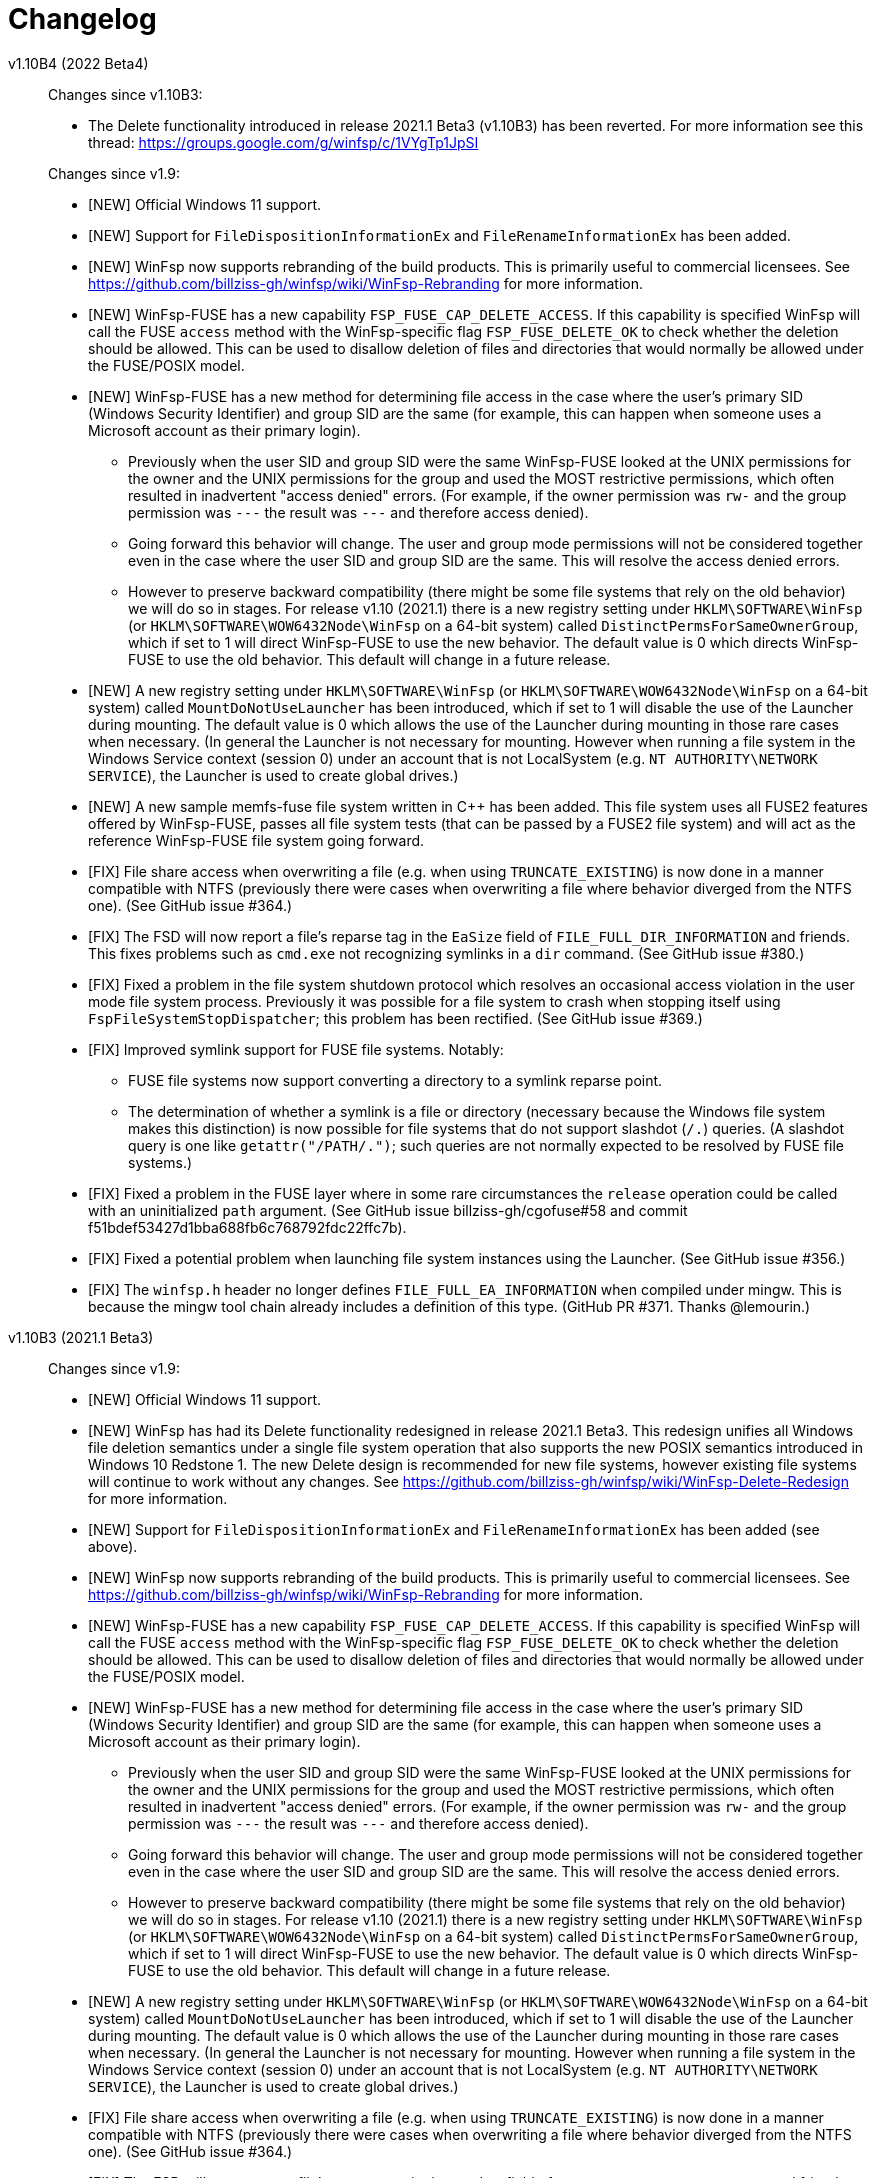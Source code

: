 = Changelog


v1.10B4 (2022 Beta4)::
+
--
Changes since v1.10B3:

* The Delete functionality introduced in release 2021.1 Beta3 (v1.10B3) has been reverted. For more information see this thread: https://groups.google.com/g/winfsp/c/1VYgTp1JpSI

Changes since v1.9:

* [NEW] Official Windows 11 support.

* [NEW] Support for `FileDispositionInformationEx` and `FileRenameInformationEx` has been added.

* [NEW] WinFsp now supports rebranding of the build products. This is primarily useful to commercial licensees. See https://github.com/billziss-gh/winfsp/wiki/WinFsp-Rebranding for more information.

* [NEW] WinFsp-FUSE has a new capability `FSP_FUSE_CAP_DELETE_ACCESS`. If this capability is specified WinFsp will call the FUSE `access` method with the WinFsp-specific flag `FSP_FUSE_DELETE_OK` to check whether the deletion should be allowed. This can be used to disallow deletion of files and directories that would normally be allowed under the FUSE/POSIX model.

* [NEW] WinFsp-FUSE has a new method for determining file access in the case where the user's primary SID (Windows Security Identifier) and group SID are the same (for example, this can happen when someone uses a Microsoft account as their primary login).
** Previously when the user SID and group SID were the same WinFsp-FUSE looked at the UNIX permissions for the owner and the UNIX permissions for the group and used the MOST restrictive permissions, which often resulted in inadvertent "access denied" errors. (For example, if the owner permission was `rw-` and the group permission was `---` the result was `---` and therefore access denied).
** Going forward this behavior will change. The user and group mode permissions will not be considered together even in the case where the user SID and group SID are the same. This will resolve the access denied errors.
** However to preserve backward compatibility (there might be some file systems that rely on the old behavior) we will do so in stages. For release v1.10 (2021.1) there is a new registry setting under `HKLM\SOFTWARE\WinFsp` (or `HKLM\SOFTWARE\WOW6432Node\WinFsp` on a 64-bit system) called `DistinctPermsForSameOwnerGroup`, which if set to 1 will direct WinFsp-FUSE to use the new behavior. The default value is 0 which directs WinFsp-FUSE to use the old behavior. This default will change in a future release.

* [NEW] A new registry setting under `HKLM\SOFTWARE\WinFsp` (or `HKLM\SOFTWARE\WOW6432Node\WinFsp` on a 64-bit system) called `MountDoNotUseLauncher` has been introduced, which if set to 1 will disable the use of the Launcher during mounting. The default value is 0 which allows the use of the Launcher during mounting in those rare cases when necessary. (In general the Launcher is not necessary for mounting. However when running a file system in the Windows Service context (session 0) under an account that is not LocalSystem (e.g. `NT AUTHORITY\NETWORK SERVICE`), the Launcher is used to create global drives.)

* [NEW] A new sample memfs-fuse file system written in C++ has been added. This file system uses all FUSE2 features offered by WinFsp-FUSE, passes all file system tests (that can be passed by a FUSE2 file system) and will act as the reference WinFsp-FUSE file system going forward.

* [FIX] File share access when overwriting a file (e.g. when using `TRUNCATE_EXISTING`) is now done in a manner compatible with NTFS (previously there were cases when overwriting a file where behavior diverged from the NTFS one). (See GitHub issue #364.)

* [FIX] The FSD will now report a file's reparse tag in the `EaSize` field of `FILE_FULL_DIR_INFORMATION` and friends. This fixes problems such as `cmd.exe` not recognizing symlinks in a `dir` command. (See GitHub issue #380.)

* [FIX] Fixed a problem in the file system shutdown protocol which resolves an occasional access violation in the user mode file system process. Previously it was possible for a file system to crash when stopping itself using `FspFileSystemStopDispatcher`; this problem has been rectified. (See GitHub issue #369.)

* [FIX] Improved symlink support for FUSE file systems. Notably:

** FUSE file systems now support converting a directory to a symlink reparse point.

** The determination of whether a symlink is a file or directory (necessary because the Windows file system makes this distinction) is now possible for file systems that do not support slashdot (`/.`) queries. (A slashdot query is one like `getattr("/PATH/.")`; such queries are not normally expected to be resolved by FUSE file systems.)

* [FIX] Fixed a problem in the FUSE layer where in some rare circumstances the `release` operation could be called with an uninitialized `path` argument. (See GitHub issue billziss-gh/cgofuse#58 and commit f51bdef53427d1bba688fb6c768792fdc22ffc7b).

* [FIX] Fixed a potential problem when launching file system instances using the Launcher. (See GitHub issue #356.)

* [FIX] The `winfsp.h` header no longer defines `FILE_FULL_EA_INFORMATION` when compiled under mingw. This is because the mingw tool chain already includes a definition of this type. (GitHub PR #371. Thanks @lemourin.)
--

v1.10B3 (2021.1 Beta3)::

Changes since v1.9:

* [NEW] Official Windows 11 support.

* [NEW] WinFsp has had its Delete functionality redesigned in release 2021.1 Beta3. This redesign unifies all Windows file deletion semantics under a single file system operation that also supports the new POSIX semantics introduced in Windows 10 Redstone 1. The new Delete design is recommended for new file systems, however existing file systems will continue to work without any changes. See https://github.com/billziss-gh/winfsp/wiki/WinFsp-Delete-Redesign for more information.

* [NEW] Support for `FileDispositionInformationEx` and `FileRenameInformationEx` has been added (see above).

* [NEW] WinFsp now supports rebranding of the build products. This is primarily useful to commercial licensees. See https://github.com/billziss-gh/winfsp/wiki/WinFsp-Rebranding for more information.

* [NEW] WinFsp-FUSE has a new capability `FSP_FUSE_CAP_DELETE_ACCESS`. If this capability is specified WinFsp will call the FUSE `access` method with the WinFsp-specific flag `FSP_FUSE_DELETE_OK` to check whether the deletion should be allowed. This can be used to disallow deletion of files and directories that would normally be allowed under the FUSE/POSIX model.

* [NEW] WinFsp-FUSE has a new method for determining file access in the case where the user's primary SID (Windows Security Identifier) and group SID are the same (for example, this can happen when someone uses a Microsoft account as their primary login).
** Previously when the user SID and group SID were the same WinFsp-FUSE looked at the UNIX permissions for the owner and the UNIX permissions for the group and used the MOST restrictive permissions, which often resulted in inadvertent "access denied" errors. (For example, if the owner permission was `rw-` and the group permission was `---` the result was `---` and therefore access denied).
** Going forward this behavior will change. The user and group mode permissions will not be considered together even in the case where the user SID and group SID are the same. This will resolve the access denied errors.
** However to preserve backward compatibility (there might be some file systems that rely on the old behavior) we will do so in stages. For release v1.10 (2021.1) there is a new registry setting under `HKLM\SOFTWARE\WinFsp` (or `HKLM\SOFTWARE\WOW6432Node\WinFsp` on a 64-bit system) called `DistinctPermsForSameOwnerGroup`, which if set to 1 will direct WinFsp-FUSE to use the new behavior. The default value is 0 which directs WinFsp-FUSE to use the old behavior. This default will change in a future release.

* [NEW] A new registry setting under `HKLM\SOFTWARE\WinFsp` (or `HKLM\SOFTWARE\WOW6432Node\WinFsp` on a 64-bit system) called `MountDoNotUseLauncher` has been introduced, which if set to 1 will disable the use of the Launcher during mounting. The default value is 0 which allows the use of the Launcher during mounting in those rare cases when necessary. (In general the Launcher is not necessary for mounting. However when running a file system in the Windows Service context (session 0) under an account that is not LocalSystem (e.g. `NT AUTHORITY\NETWORK SERVICE`), the Launcher is used to create global drives.)

* [FIX] File share access when overwriting a file (e.g. when using `TRUNCATE_EXISTING`) is now done in a manner compatible with NTFS (previously there were cases when overwriting a file where behavior diverged from the NTFS one). (See GitHub issue #364.)

* [FIX] The FSD will now report a file's reparse tag in the `EaSize` field of `FILE_FULL_DIR_INFORMATION` and friends. This fixes problems such as `cmd.exe` not recognizing symlinks in a `dir` command. (See GitHub issue #380.)

* [FIX] Fixed a problem in the file system shutdown protocol which resolves an occasional access violation in the user mode file system process. Previously it was possible for a file system to crash when stopping itself using `FspFileSystemStopDispatcher`; this problem has been rectified. (See GitHub issue #369.)

* [FIX] Fixed a problem in the FUSE layer where in some rare circumstances the `release` operation could be called with an uninitialized `path` argument. (See GitHub issue billziss-gh/cgofuse#58 and commit f51bdef53427d1bba688fb6c768792fdc22ffc7b).

* [FIX] Fixed a potential problem when launching file system instances using the Launcher. (See GitHub issue #356.)

* [FIX] The `winfsp.h` header no longer defines `FILE_FULL_EA_INFORMATION` when compiled under mingw. This is because the mingw tool chain already includes a definition of this type. (GitHub PR #371. Thanks @lemourin.)


v1.10B2 (2021.1 Beta2)::

Changes since v1.9:

* [NEW] WinFsp now supports rebranding of the build products. This is primarily useful to commercial licensees. See https://github.com/billziss-gh/winfsp/wiki/WinFsp-Rebranding for more information.

* [NEW] WinFsp-FUSE has a new method for determining file access in the case where the user's primary SID (Windows Security Identifier) and group SID are the same (for example, this can happen when someone uses a Microsoft account as their primary login).
** Previously when the user SID and group SID were the same WinFsp-FUSE looked at the UNIX permissions for the owner and the UNIX permissions for the group and used the MOST restrictive permissions, which often resulted in inadvertent "access denied" errors. (For example, if the owner permission was `rw-` and the group permission was `---` the result was `---` and therefore access denied).
** Going forward this behavior will change. The user and group mode permissions will not be considered together even in the case where the user SID and group SID are the same. This will resolve the access denied errors.
** However to preserve backward compatibility (there might be some file systems that rely on the old behavior) we will do so in stages. For release v1.10 (2021.1) there is a new registry setting under `HKLM\SOFTWARE\WinFsp` (or `HKLM\SOFTWARE\WOW6432Node\WinFsp` on a 64-bit system) called `DistinctPermsForSameOwnerGroup`, which if set to 1 will direct WinFsp-FUSE to use the new behavior. The default value is 0 which directs WinFsp-FUSE to use the old behavior. This default will change in a future release.

* [NEW] A new registry setting under `HKLM\SOFTWARE\WinFsp` (or `HKLM\SOFTWARE\WOW6432Node\WinFsp` on a 64-bit system) called `MountDoNotUseLauncher` has been introduced, which if set to 1 will disable the use of the Launcher during mounting. The default value is 0 which allows the use of the Launcher during mounting in those rare cases when necessary. (In general the Launcher is not necessary for mounting. However when running a file system in the Windows Service context (session 0) under an account that is not LocalSystem (e.g. `NT AUTHORITY\NETWORK SERVICE`), the Launcher is used to create global drives.)

* [FIX] File share access when overwriting a file (e.g. when using `TRUNCATE_EXISTING`) is now done in a manner compatible with NTFS (previously there were cases when overwriting a file where behavior diverged from the NTFS one). (See GitHub issue #364.)

* [FIX] Fixed a problem in the file system shutdown protocol which resolves an occasional access violation in the user mode file system process. Previously it was possible for a file system to crash when stopping itself using `FspFileSystemStopDispatcher`; this problem has been rectified. (See GitHub issue #369.)

* [FIX] Fixed a problem in the FUSE layer where in some rare circumstances the `release` operation could be called with an uninitialized `path` argument. (See GitHub issue billziss-gh/cgofuse#58 and commit f51bdef53427d1bba688fb6c768792fdc22ffc7b).

* [FIX] The `winfsp.h` header no longer defines `FILE_FULL_EA_INFORMATION` when compiled under mingw. This is because the mingw tool chain already includes a definition of this type. (GitHub PR #371. Thanks @lemourin.)


v1.10B1 (2021.1 Beta1)::

Changes since v1.9:

* [NEW] WinFsp now supports rebranding of the build products. This is primarily useful to commercial licensees. See https://github.com/billziss-gh/winfsp/wiki/WinFsp-Rebranding for more information.

* [NEW] WinFsp-FUSE has a new method for determining file access in the case where the user's primary SID (Windows Security Identifier) and group SID are the same (for example, this can happen when someone uses a Microsoft account as their primary login).
** Previously when the user SID and group SID were the same WinFsp-FUSE looked at the UNIX permissions for the owner and the UNIX permissions for the group and used the MOST restrictive permissions, which often resulted in inadvertent "access denied" errors. (For example, if the owner permission was `rw-` and the group permission was `---` the result was `---` and therefore access denied).
** Going forward this behavior will change. The user and group mode permissions will not be considered together even in the case where the user SID and group SID are the same. This will resolve the access denied errors.
** However to preserve backward compatibility (there might be some file systems that rely on the old behavior) we will do so in stages. For release v1.10 (2021.1) there is a new registry setting under `HKLM\SOFTWARE\WinFsp` (or `HKLM\SOFTWARE\WOW6432Node\WinFsp` on a 64-bit system) called `DistinctPermsForSameOwnerGroup`, which if set to 1 will direct WinFsp-FUSE to use the new behavior. The default value is 0 which directs WinFsp-FUSE to use the old behavior. This default will change in a future release.

* [FIX] File share access when overwriting a file (e.g. when using `TRUNCATE_EXISTING`) is now done in a manner compatible with NTFS (previously there were cases when overwriting a file where behavior diverged from the NTFS one). (See GitHub issue #364.)

* [FIX] Fixed a problem in the file system shutdown protocol which resolves an occasional access violation in the user mode file system process. Previously it was possible for a file system to crash when stopping itself using `FspFileSystemStopDispatcher`; this problem has been rectified. (See GitHub issue #369.)

* [FIX] The `winfsp.h` header no longer defines `FILE_FULL_EA_INFORMATION` when compiled under mingw. This is because the mingw tool chain already includes a definition of this type. (GitHub PR #371. Thanks @lemourin.)


v1.9 (2021)::

Changes since v1.8:

* [NEW] WinFsp now supports file change notifications and cache invalidations. This functionality is offered via the following new API's:
** Native API: `FspFileSystemNotify`
** FUSE API: `fuse_notify`
** .NET API: `FileSystemHost.Notify`

* [NEW] A native file system (notifyfs) and a .NET file system (notifyfs-dotnet) have been added to showcase the new file change notification API.

* [NEW] A new WinFsp-FUSE option `FileSecurity` has been added that allows the complete specification of file security descriptors using SDDL. (See GitHub issue https://github.com/rclone/rclone/issues/4717#issuecomment-767723287.)

* [FIX] The FSD now correctly handles a rare situation where receiving too many CLOSE calls from the OS (e.g. when caching thousands of files) could result in a bogus "insufficient resources" error. (See commit 0af0bfbe7c45e353d693a2a45965d99fa81f2163.)

* [FIX] WinFsp-FUSE correctly maps SID's from trusted domains to POSIX UID's in a multi-domain environment (using the "trustPosixOffset" attribute). Previously WinFsp-FUSE only handled SID's from the primary domain correctly.

* [FIX] WinFsp-FUSE options such as `volname`, `VolumePrefix`, `FileSystemName`, `ExactFileSystemName` are now truncated when too long. (See GitHub issue #311.)

* [FIX] The WinFsp driver is now started in a thread-safe manner if it is not already running. (See GitHub issue billziss-gh/cgofuse#51.)

* [FIX] Credentials entered in the Credentials dialog (when mapping network drives) are no longer saved by default. (See GitHub PR #342. Thanks @gaotxg.)


v1.9B2 (2021 Beta2)::

Changes since v1.8:

* [NEW] WinFsp now supports file change notifications and cache invalidations. This functionality is offered via the following new API's:
** Native API: `FspFileSystemNotify`
** FUSE API: `fuse_notify`
** .NET API: `FileSystemHost.Notify`

* [NEW] A native file system (notifyfs) and a .NET file system (notifyfs-dotnet) have been added to showcase the new file change notification API.

* [NEW] A new WinFsp-FUSE option `FileSecurity` has been added that allows the complete specification of file security descriptors using SDDL. (See GitHub issue https://github.com/rclone/rclone/issues/4717#issuecomment-767723287.)

* [FIX] The FSD now correctly handles a rare situation where receiving too many CLOSE calls from the OS (e.g. when caching thousands of files) could result in a bogus "insufficient resources" error. (See commit 0af0bfbe7c45e353d693a2a45965d99fa81f2163.)

* [FIX] WinFsp-FUSE correctly maps SID's from trusted domains to POSIX UID's in a multi-domain environment (using the "trustPosixOffset" attribute). Previously WinFsp-FUSE only handled SID's from the primary domain correctly.

* [FIX] WinFsp-FUSE options such as `volname`, `VolumePrefix`, `FileSystemName`, `ExactFileSystemName` are now truncated when too long. (See GitHub issue #311.)

* [FIX] The WinFsp driver is now started in a thread-safe manner if it is not already running. (See GitHub issue billziss-gh/cgofuse#51.)

* [FIX] Credentials entered in the Credentials dialog (when mapping network drives) are no longer saved by default. (See GitHub PR #342. Thanks @gaotxg.)


v1.9B1 (2021 Beta1)::

Changes since v1.8:

* [NEW] WinFsp now supports file change notifications and cache invalidations. This functionality is offered via the following new API's:
** Native API: `FspFileSystemNotify`
** FUSE API: `fuse_notify`
** .NET API: `FileSystemHost.Notify`

* [FIX] WinFsp-FUSE correctly maps SID's from trusted domains to POSIX UID's in a multi-domain environment (using the "trustPosixOffset" attribute). Previously WinFsp-FUSE only handled SID's from the primary domain correctly.


v1.8 (2020.2)::

Changes since v1.7:

* [FSD] WinFsp now supports Windows containers. See the link:doc/WinFsp-Container-Support.asciidoc[WinFsp Container Support] document for details.

* [FSD] The `FSP_FSCTL_QUERY_WINFSP` code provides a simple method to determine if
the file system backing a file is a WinFsp file system. To use issue a
+
----
DeviceIoControl(Handle, FSP_FSCTL_QUERY_WINFSP, 0, 0, 0, 0, &Bytes, 0)
----
+
If the return value is TRUE this is a WinFsp file system.

* [FSD] A fix regarding concurrency of READs on the same file: WinFsp was supposed to allow concurrent READ requests on the same file (e.g. two concurrent overlapped `ReadFile` requests on the same `HANDLE`) to be handled concurrently by the file system; unfortunately due to a problem in recent versions of WinFsp READ requests on the same file were serialized. This problem has now been fixed. See GitHub issue #291 for more details.
** *NOTE*: It may be that some file system was inadvertently relying on WinFsp's implicit serialization of READs in this case. Please test your file system thoroughly against this version, especially with regard to READ serialization. Related XKCD: https://imgs.xkcd.com/comics/workflow.png

* [FSD] When renaming files or directories NTFS allows the target name to contain a backslash at the end (even for files!) whereas WinFsp did not. This problem has been fixed and a test has been added in `winfsp-tests`.


v1.8B3 (2020.2 B2)::

Changes since v1.7:

* [FSD] WinFsp now supports Windows containers. See the link:doc/WinFsp-Container-Support.asciidoc[WinFsp Container Support] document for details.

* [FSD] The `FSP_FSCTL_QUERY_WINFSP` code provides a simple method to determine if
the file system backing a file is a WinFsp file system. To use issue a
+
----
DeviceIoControl(Handle, FSP_FSCTL_QUERY_WINFSP, 0, 0, 0, 0, &Bytes, 0)
----
+
If the return value is TRUE this is a WinFsp file system.

* [FSD] A fix regarding concurrency of READs on the same file: WinFsp was supposed to allow concurrent READ requests on the same file (e.g. two concurrent overlapped `ReadFile` requests on the same `HANDLE`) to be handled concurrently by the file system; unfortunately due to a problem in recent versions of WinFsp READ requests on the same file were serialized. This problem has now been fixed. See GitHub issue #291 for more details.
** *NOTE*: It may be that some file system was inadvertently relying on WinFsp's implicit serialization of READs in this case. Please test your file system thoroughly against this version, especially with regard to READ serialization. Related XKCD: https://imgs.xkcd.com/comics/workflow.png

* [FSD] When renaming files or directories NTFS allows the target name to contain a backslash at the end (even for files!) whereas WinFsp did not. This problem has been fixed and a test has been added in `winfsp-tests`.


v1.8B2 (2020.2 B2)::

Changes since v1.7:

* [FSD] WinFsp now supports Windows containers. See the link:doc/WinFsp-Container-Support.asciidoc[WinFsp Container Support] document for details.

* [FSD] The `FSP_FSCTL_QUERY_WINFSP` code provides a simple method to determine if
the file system backing a file is a WinFsp file system. To use issue a
+
----
DeviceIoControl(Handle, FSP_FSCTL_QUERY_WINFSP, 0, 0, 0, 0, &Bytes, 0)
----
+
If the return value is TRUE this is a WinFsp file system.

* [FSD] A fix regarding concurrency of READs on the same file: WinFsp was supposed to allow concurrent READ requests on the same file (e.g. two concurrent overlapped `ReadFile` requests on the same `HANDLE`) to be handled concurrently by the file system; unfortunately due to a problem in recent versions of WinFsp READ requests on the same file were serialized. This problem has now been fixed. See GitHub issue #291 for more details.
** *NOTE*: It may be that some file system was inadvertently relying on WinFsp's implicit serialization of READs in this case. Please test your file system thoroughly against this version, especially with regard to READ serialization. Related XKCD: https://imgs.xkcd.com/comics/workflow.png


v1.8B1 (2020.2 B1)::

Changes since v1.7:

* [FSD] WinFsp now supports Windows containers. See the link:doc/WinFsp-Container-Support.asciidoc[WinFsp Container Support] document for details.
* [FSD] The `FSP_FSCTL_QUERY_WINFSP` code provides a simple method to determine if
the file system backing a file is a WinFsp file system. To use issue a
+
----
DeviceIoControl(Handle, FSP_FSCTL_QUERY_WINFSP, 0, 0, 0, 0, &Bytes, 0)
----
+
If the return value is TRUE this is a WinFsp file system.


v1.7 (2020.1)::

Changes since v1.6:

* [FUSE] FUSE invalid directory entries no longer break the entire directory listing. Such invalid directory entries are logged. (GitHub PR #292.)
* [LAUNCH] The Launcher can now restart file systems that have crashed. Set `Recovery=1` in the file system's registry entry.
* [LAUNCH] The Launcher can now redirect file system standard error output. Set `Stderr=PATH` in the file system's registry entry.
* [FIX] Work around a problem in CreateProcess/CreateSection that allowed a faulty or malicious file system to bugcheck Windows.
* [FIX] Work around an incompatibility with Avast Antivirus.
** Native and .NET file systems that experience this problem should set the flag `RejectIrpPriorToTransact0` in `FSP_FSCTL_VOLUME_PARAMS` to `1`. This is only required when mounting on a directory with Avast Antivirus present.
** FUSE file systems do not need to do anything special as this flag is always enabled.
* [FIX] Fix junction (mount point reparse point) handling. (GitHub issue #269.)


v1.7B2 (2020.1 B2)::

Changes since v1.6:

* [FUSE] FUSE invalid directory entries no longer break the entire directory listing. Such invalid directory entries are logged. (GitHub PR #292.)
* [LAUNCH] The Launcher can now restart file systems that have crashed. Set `Recovery=1` in the file system's registry entry.
* [LAUNCH] The Launcher can now redirect file system standard error output. Set `Stderr=PATH` in the file system's registry entry.
* [FIX] Work around a problem in CreateProcess/CreateSection that allowed a faulty or malicious file system to bugcheck Windows.
* [FIX] Work around an incompatibility with Avast Antivirus.
** Native and .NET file systems that experience this problem should set the flag `RejectIrpPriorToTransact0` in `FSP_FSCTL_VOLUME_PARAMS` to `1`. This is only required when mounting on a directory with Avast Antivirus present.
** FUSE file systems do not need to do anything special as this flag is always enabled.
* [FIX] Fix junction (mount point reparse point) handling. (GitHub issue #269.)


v1.7B1 (2020.1 B1)::

Changes since v1.6:

* [FIX] Workaround an incompatibility with Avast Antivirus. (GitHub issue #221.)
* [FIX] Fix junction (mount point reparse point) handling. (GitHub issue #269.)


v1.6 (2020)::

Changes since v1.5:

* [FIX] Do no pass `O_APPEND` flag to FUSE file systems, which would result in data corruption under some circumstances. (See PR #272. Thanks @pfrejo.)
* [FIX] Fix how rename target directories are opened (use `FILE_DIRECTORY_FILE`). (See PR #270. Thanks @hammerg.)


v1.5 (2019.3)::

Changes since v1.4:

* [GEN] WinFsp file systems can now be used by WSLinux. File systems must enable this support by setting the `FSP_FSCTL_VOLUME_PARAMS::WslFeatures` bit. Use the command `sudo mount -t drvfs x: /mnt/x` to mount.
* [GEN] Extended attribute support has been added for all WinFsp API's: native, .NET, FUSE2 and FUSE3.
* [GEN] Mount Manager support has been added and it works for current and new file systems:
** If the file system mountpoint is in the syntax `\\.\X:` then the Mount Manager is used.
** If the file system mountpoint is in the syntax `X:` then `DefineDosDeviceW` is used (i.e. same as today).
** If the file system mountpoint is in the syntax `X:\DIR` then a reparse point is used and the file system is mounted as a directory (i.e. same as today).
** Caveats:
*** It requires Administrator access. This is because opening the `\\.\MountPointManager` device requires Administrator access.
*** It currently works with drives (`\\.\X:`) but not directories (`\\.\X:\DIR`).
*** Mount Manager drives created by WinFsp are transient. WinFsp takes various steps to ensure that this is the case.
*** Mount Manager drives are global and are visible across Terminal Services sessions (they go into the `\GLOBAL??` portion of the NT namespace).
* [FSD] Support for kernel-mode file systems on top of WinFsp has been added. See `FspFsextProvider`. This is in preparation for WinFuse - FUSE for Windows and WSLinux.
* [FSD] FastIO support has been added. FastIO operations are enabled on cache-enabled file systems with the notable exception of `FastIoQueryOpen`, which allows opening files in kernel mode; this operation requires the file system to specify the `FSP_FSCTL_VOLUME_PARAMS::AllowOpenInKernelMode` flag.
* [FSD] Support for `FileFsSectorSizeInformation` and `IOCTL_STORAGE_QUERY_PROPERTY / StorageAccessAlignmentProperty` has been added.
* [DLL] The `FspFileSystemStartDispatcher` default number of threads (`ThreadCount==0`) has been changed. See commit 3902874ac93fe40685d9761f46a96358ba24f24c for more.
* [FUSE] FUSE has new `-o UserName=DOMAIN+USERNAME` and `-o GroupName=DOMAIN+GROUPNAME` options. These function like the `-o uid=UID` and `-o gid=GID` options, but accept Windows user and groups names.
* [FUSE] FUSE has new `-o dothidden` option that is used to add the Windows hidden file attribute to files that start with a dot.
* [FUSE] FUSE has new `-o create_file_umask=nnn` and `-o create_dir_umask=nnn` options that allow for more control than the `-o create_umask=nnn` option.
* [FUSE] FUSE has new `--ExactFileSystemName=FSNAME` option that removes the "FUSE-" prefix from the file system name. (Use with caution: see discussion in PR #251.) (Thanks @johntyner.)
* [.NET] The .NET API now supports asynchronous handling of `Read`, `Write` and `ReadDirectory`. (Thanks @dworkin.)
* [.NET] The .NET API now supports fine-grained timeouts (`VolumeInfoTimeout`, `DirInfoTimeout`, etc).
* [.NET] The .NET API has new method `FileSystemHost.MountEx` that adds a `ThreadCount` parameter.
* [LAUNCH] The Launcher can now rewrite path arguments passed to file systems during launching using "Path Transformation Language". See commit a73f1b95592617ac7484e16c2e642573a4d65644 for more.
* [MEMFS] A new memfs FUSE3 file system written in C++ has been added. See `tst/memfs-fuse3`.
* [AIRFS] John Oberschelp has done some fantastic work adding persistence to the airfs file system. (Thanks @JohnOberschelp.)
* [FIX] Fixes for very large (> 4GiB) files. (Thanks @dworkin.)
* [FIX] A fix for how FUSE handles the return value from `opendir`. (GitHub issue billziss-gh/sshfs-win#54)
* [FIX] A fix for an invalid UID to SID mapping on domains with a lot of users. (Thanks @sganis.)
* [FIX] A fix on the C++ layer. (Thanks @colatkinson.)
* Other fixes and improvements.


v1.5B4 (2019.3 B4)::

Changes since v1.4:

* [GEN] WinFsp file systems can now be used by WSLinux. File systems must enable this support by setting the `FSP_FSCTL_VOLUME_PARAMS::WslFeatures` bit. Use the command `sudo mount -t drvfs x: /mnt/x` to mount.
* [GEN] Extended attribute support has been added for all WinFsp API's: native, .NET, FUSE2 and FUSE3.
* [GEN] Mount Manager support has been added and it works for current and new file systems:
** If the file system mountpoint is in the syntax `\\.\X:` then the Mount Manager is used.
** If the file system mountpoint is in the syntax `X:` then `DefineDosDeviceW` is used (i.e. same as today).
** If the file system mountpoint is in the syntax `X:\DIR` then a reparse point is used and the file system is mounted as a directory (i.e. same as today).
** Caveats:
*** It requires Administrator access. This is because opening the `\\.\MountPointManager` device requires Administrator access.
*** It currently works with drives (`\\.\X:`) but not directories (`\\.\X:\DIR`).
*** Mount Manager drives created by WinFsp are transient. WinFsp takes various steps to ensure that this is the case.
*** Mount Manager drives are global and are visible across Terminal Services sessions (they go into the `\GLOBAL??` portion of the NT namespace).
* [FSD] Support for kernel-mode file systems on top of WinFsp has been added. See `FspFsextProvider`. This is in preparation for WinFuse - FUSE for Windows and WSLinux.
* [FSD] FastIO support has been added. FastIO operations are enabled on cache-enabled file systems with the notable exception of `FastIoQueryOpen`, which allows opening files in kernel mode; this operation requires the file system to specify the `FSP_FSCTL_VOLUME_PARAMS::AllowOpenInKernelMode` flag.
* [FSD] Support for `FileFsSectorSizeInformation` and `IOCTL_STORAGE_QUERY_PROPERTY / StorageAccessAlignmentProperty` has been added.
* [DLL] The `FspFileSystemStartDispatcher` default number of threads (`ThreadCount==0`) has been changed. See commit 3902874ac93fe40685d9761f46a96358ba24f24c for more.
* [FUSE] FUSE has new `-o UserName=DOMAIN+USERNAME` and `-o GroupName=DOMAIN+GROUPNAME` options. These function like the `-o uid=UID` and `-o gid=GID` options, but accept Windows user and groups names.
* [FUSE] FUSE has new `-o dothidden` option that is used to add the Windows hidden file attribute to files that start with a dot.
* [FUSE] FUSE has new `-o create_file_umask=nnn` and `-o create_dir_umask=nnn` options that allow for more control than the `-o create_umask=nnn` option.
* [FUSE] FUSE has new `--ExactFileSystemName=FSNAME` option that removes the "FUSE-" prefix from the file system name. (Use with caution: see discussion in PR #251.) (Thanks @johntyner.)
* [.NET] The .NET API now supports asynchronous handling of `Read`, `Write` and `ReadDirectory`. (Thanks @dworkin.)
* [.NET] The .NET API now supports fine-grained timeouts (`VolumeInfoTimeout`, `DirInfoTimeout`, etc).
* [.NET] The .NET API has new method `FileSystemHost.MountEx` that adds a `ThreadCount` parameter.
* [LAUNCH] The Launcher can now rewrite path arguments passed to file systems during launching using "Path Transformation Language". See commit a73f1b95592617ac7484e16c2e642573a4d65644 for more.
* [MEMFS] A new memfs FUSE3 file system written in C++ has been added. See `tst/memfs-fuse3`.
* [AIRFS] John Oberschelp has done some fantastic work adding persistence to the airfs file system. (Thanks @JohnOberschelp.)
* [FIX] Fixes for very large (> 4GiB) files. (Thanks @dworkin.)
* [FIX] A fix for how FUSE handles the return value from `opendir`. (GitHub issue billziss-gh/sshfs-win#54)
* [FIX] A fix for an invalid UID to SID mapping on domains with a lot of users. (Thanks @sganis.)
* [FIX] A fix on the C++ layer. (Thanks @colatkinson.)
* Other fixes and improvements.


v1.5B3 (2019.3 B3)::

Changes since v1.4:

* [GEN] WinFsp file systems can now be used by WSLinux. Use the command `sudo mount -t drvfs x: /mnt/x` to mount.
* [GEN] Extended attribute support has been added for all WinFsp API's: native, .NET, FUSE2 and FUSE3.
* [GEN] Mount Manager support has been added and it works for current and new file systems:
** If the file system mountpoint is in the syntax `\\.\X:` then the Mount Manager is used.
** If the file system mountpoint is in the syntax `X:` then `DefineDosDeviceW` is used (i.e. same as today).
** If the file system mountpoint is in the syntax `X:\DIR` then a reparse point is used and the file system is mounted as a directory (i.e. same as today).
** Caveats:
*** It requires Administrator access. This is because opening the `\\.\MountPointManager` device requires Administrator access.
*** It currently works with drives (`\\.\X:`) but not directories (`\\.\X:\DIR`).
*** Mount Manager drives created by WinFsp are transient. WinFsp takes various steps to ensure that this is the case.
*** Mount Manager drives are global and are visible across Terminal Services sessions (they go into the `\GLOBAL??` portion of the NT namespace).
* [FSD] Support for kernel-mode file systems on top of WinFsp has been added. See `FspFsextProvider`. This is in preparation for WinFuse - FUSE for Windows and WSLinux.
* [FSD] FastIO support has been added. FastIO operations are enabled on cache-enabled file systems with the notable exception of `FastIoQueryOpen`, which allows opening files in kernel mode; this operation requires the file system to specify the `FSP_FSCTL_VOLUME_PARAMS::AllowOpenInKernelMode` flag.
* [FSD] Support for `FileFsSectorSizeInformation` and `IOCTL_STORAGE_QUERY_PROPERTY / StorageAccessAlignmentProperty` has been added.
* [DLL] The `FspFileSystemStartDispatcher` default number of threads (`ThreadCount==0`) has been changed. See commit 3902874ac93fe40685d9761f46a96358ba24f24c for more.
* [FUSE] FUSE has new `-o UserName=DOMAIN+USERNAME` and `-o GroupName=DOMAIN+GROUPNAME` options. These function like the `-o uid=UID` and `-o gid=GID` options, but accept Windows user and groups names.
* [FUSE] FUSE has new `-o dothidden` option that is used to add the Windows hidden file attribute to files that start with a dot.
* [FUSE] FUSE has new `-o create_file_umask=nnn` and `-o create_dir_umask=nnn` options that allow for more control than the `-o create_umask=nnn` option.
* [FUSE] FUSE has new `--ExactFileSystemName=FSNAME` option that removes the "FUSE-" prefix from the file system name. (Use with caution: see discussion in PR #251.) (Thanks @johntyner.)
* [.NET] The .NET API now supports asynchronous handling of `Read`, `Write` and `ReadDirectory`. (Thanks @dworkin.)
* [.NET] The .NET API now supports fine-grained timeouts (`VolumeInfoTimeout`, `DirInfoTimeout`, etc).
* [.NET] The .NET API has new method `FileSystemHost.MountEx` that adds a `ThreadCount` parameter.
* [LAUNCH] The Launcher can now rewrite path arguments passed to file systems during launching using "Path Transformation Language". See commit a73f1b95592617ac7484e16c2e642573a4d65644 for more.
* [MEMFS] A new memfs FUSE3 file system written in C++ has been added. See `tst/memfs-fuse3`.
* [AIRFS] John Oberschelp has done some fantastic work adding persistence to the airfs file system. (Thanks @JohnOberschelp.)
* [FIX] Fixes for very large (> 4GiB) files. (Thanks @dworkin.)
* [FIX] A fix for how FUSE handles the return value from `opendir`. (GitHub issue billziss-gh/sshfs-win#54)
* [FIX] A fix for an invalid UID to SID mapping on domains with a lot of users. (Thanks @sganis.)
* [FIX] A fix on the C++ layer. (Thanks @colatkinson.)
* Other fixes and improvements.


v1.5B2 (2019.3 B2)::

Changes since v1.4:

* [GEN] WinFsp file systems can now be used by WSLinux. Use the command `sudo mount -t drvfs x: /mnt/x` to mount.
* [GEN] Extended attribute support has been added for all WinFsp API's: native, .NET, FUSE2 and FUSE3.
* [FSD] Support for kernel-mode file systems on top of WinFsp has been added. See `FspFsextProvider`. This is in preparation for WinFuse - FUSE for Windows and WSLinux.
* [FSD] FastIO support has been added. FastIO operations are enabled on cache-enabled file systems with the notable exception of `FastIoQueryOpen`, which allows opening files in kernel mode; this operation requires the file system to specify the `FSP_FSCTL_VOLUME_PARAMS::AllowOpenInKernelMode` flag.
* [DLL] The `FspFileSystemStartDispatcher` default number of threads (`ThreadCount==0`) has been changed. See commit 3902874ac93fe40685d9761f46a96358ba24f24c for more.
* [FUSE] FUSE has new `-o UserName=DOMAIN\USERNAME` and `-o GroupName=DOMAIN\GROUPNAME` options. These function like the `-o uid=UID` and `-o gid=GID` options, but accept Windows user and groups names.
* [FUSE] FUSE has new `-o dothidden` option that is used to add the Windows hidden file attribute to files that start with a dot.
* [FUSE] FUSE has new `-o create_file_umask=nnn` and `-o create_dir_umask=nnn` options that allow for more control than the `-o create_umask=nnn` option.
* [.NET] The .NET API now supports asynchronous handling of `Read`, `Write` and `ReadDirectory`. (Thanks @dworkin.)
* [.NET] The .NET API now supports fine-grained timeouts (`VolumeInfoTimeout`, `DirInfoTimeout`, etc).
* [.NET] The .NET API has new method `FileSystemHost.MountEx` that adds a `ThreadCount` parameter.
* [LAUNCH] The Launcher can now rewrite path arguments passed to file systems during launching using "Path Transformation Language". See commit a73f1b95592617ac7484e16c2e642573a4d65644 for more.
* [FIX] Fixes for very large (> 4GiB) files. (Thanks @dworkin.)
* [FIX] A fix for how FUSE handles the return value from `opendir`. (GitHub issue billziss-gh/sshfs-win#54)
* [FIX] A fix for an invalid UID to SID mapping on domains with a lot of users. (Thanks @sganis.)
* [FIX] A fix on the C++ layer. (Thanks @colatkinson.)
* Other fixes and improvements.


v1.5B1 (2019.3 B1)::

Changes since v1.4:

* Extended attribute support has been added for all WinFsp API's: native, .NET, FUSE2 and FUSE3.
* Initial FastIO support has been added. FastIO operations are enabled on cache-enabled file systems with the notable exception of `FastIoQueryOpen`, which allows opening files in kernel mode; this operation requires the file system to specify the `FSP_FSCTL_VOLUME_PARAMS::AllowOpenInKernelMode` flag.
* Fixes for very large (> 4GiB) files. (Thanks @dworkin.)
* A fix for an invalid UID to SID mapping on domains with a lot of users. (Thanks @sganis.)
* A fix on the C++ layer. (Thanks @colatkinson.)


v1.4.19049 (2019.2)::

Changes since v1.3:

* FUSE3 API (version 3.2) is now available. The FUSE2 API (version 2.8) also remains supported.
* New `Control` file system operation allows sending custom control codes to the file system using the Windows `DeviceIoControl` API. FUSE `ioctl` is also supported.
* New `SetDelete` file system operation can optionally be used instead of `CanDelete`. `SetDelete` or `CanDelete` are used to handle the file "disposition" flag, which determines if a file is marked for deletion. See the relevant documentation for more details.
* `FlushAndPurgeOnCleanup` has now been added to the .NET API. (GitHub PR #176; thanks @FrKaram.)
* The Launcher now supports running file systems under the user account that started them. Use `RunAs="."` in the file system registry entry.
* New sample file system "airfs" contributed by @JohnOberschelp. Airfs is an in-memory file system like Memfs on which it is based on; it has received substantial improvements in how the file name space is maintained and has been modified to use modern C++ techniques by John.
* New sample file system "passthrough-fuse3" passes all operations to an underlying file system. This file system is built using the FUSE3 API. It builds and runs on both Windows and Cygwin.
* The FUSE layer now supports multiple file systems within a single process. This is a long standing problem that has been fixed. (GitHub issue #135.)
* The FSD includes a fix for a Windows problem: that case-sensitive file systems do not work properly when mounted as directories. See FAQ entry #3.
* The FSD includes a fix for a rare but serious problem. (GitHub issue #177. Thanks @thinkport.)
* The FSD includes a fix for an incompatibility with DrWeb Antivirus. (GitHub issue #192)
* The DLL includes a fix for an errorenous `STATUS_ACCESS_DENIED` on read-only directories. (GitHub issue #190. Thanks @alfaunits.)
* The FUSE layer includes a fix for the `ioctl` operation. (GitHub PR #214. Thanks @felfert.)


v1.4 (2019.1)::

Changes since v1.3:

* FUSE3 API (version 3.2) is now available. The FUSE2 API (version 2.8) also remains supported.
* New `Control` file system operation allows sending custom control codes to the file system using the Windows `DeviceIoControl` API. FUSE `ioctl` is also supported.
* New `SetDelete` file system operation can optionally be used instead of `CanDelete`. `SetDelete` or `CanDelete` are used to handle the file "disposition" flag, which determines if a file is marked for deletion. See the relevant documentation for more details.
* `FlushAndPurgeOnCleanup` has now been added to the .NET API. (GitHub PR #176; thanks @FrKaram.)
* The Launcher now supports running file systems under the user account that started them. Use `RunAs="."` in the file system registry entry.
* New sample file system "airfs" contributed by @JohnOberschelp. Airfs is an in-memory file system like Memfs on which it is based on; it has received substantial improvements in how the file name space is maintained and has been modified to use modern C++ techniques by John.
* New sample file system "passthrough-fuse3" passes all operations to an underlying file system. This file system is built using the FUSE3 API. It builds and runs on both Windows and Cygwin.
* The FUSE layer now supports multiple file systems within a single process. This is a long standing problem that has been fixed. (GitHub issue #135.)
* The FSD includes a fix for a Windows problem: that case-sensitive file systems do not work properly when mounted as directories. See FAQ entry #3.
* The FSD includes a fix for a rare but serious problem. (GitHub issue #177. Thanks @thinkport.)
* The FSD includes a fix for an incompatibility with DrWeb Antivirus. (GitHub issue #192)
* The DLL includes a fix for an errorenous `STATUS_ACCESS_DENIED` on read-only directories. (GitHub issue #190. Thanks @alfaunits.)


v1.4B4 (2018.2 B4)::

Changes since v1.3:

* FUSE3 API (version 3.2) is now available. The FUSE2 API (version 2.8) also remains supported.
* New `Control` file system operation allows sending custom control codes to the file system using the Windows `DeviceIoControl` API. FUSE `ioctl` is also supported.
* New `SetDelete` file system operation can optionally be used instead of `CanDelete`. `SetDelete` or `CanDelete` are used to handle the file "disposition" flag, which determines if a file is marked for deletion. See the relevant documentation for more details.
* `FlushAndPurgeOnCleanup` has now been added to the .NET API. (GitHub PR #176; thanks @FrKaram.)
* The Launcher now supports running file systems under the user account that started them. Use `RunAs="."` in the file system registry entry.
* New sample file system "airfs" contributed by @JohnOberschelp. Airfs is an in-memory file system like Memfs on which it is based on; it has received substantial improvements in how the file name space is maintained and has been modified to use modern C++ techniques by John.
* New sample file system "passthrough-fuse3" passes all operations to an underlying file system. This file system is built using the FUSE3 API. It builds and runs on both Windows and Cygwin.
* The FUSE layer now supports multiple file systems within a single process. This is a long standing problem that has been fixed. (GitHub issue #135.)
* The FSD includes a fix for a Windows problem: that case-sensitive file systems do not work properly when mounted as directories. See FAQ entry #3.
* The FSD includes a fix for a rare but serious problem. (GitHub issue #177. Thanks @thinkport.)
* The FSD includes a fix for an incompatibility with DrWeb Antivirus. (GitHub issue #192)
* The DLL includes a fix for an errorenous `STATUS_ACCESS_DENIED` on read-only directories. (GitHub issue #190. Thanks @alfaunits.)


v1.4B3 (2018.2 B3)::

Changes since v1.3:

* FUSE3 API (version 3.2) is now available. The FUSE2 API (version 2.8) also remains supported.
* New `Control` file system operation allows sending custom control codes to the file system using the Windows `DeviceIoControl` API. FUSE `ioctl` is also supported.
* New `SetDelete` file system operation can optionally be used instead of `CanDelete`. `SetDelete` or `CanDelete` are used to handle the file "disposition" flag, which determines if a file is marked for deletion. See the relevant documentation for more details.
* `FlushAndPurgeOnCleanup` has now been added to the .NET API. (GitHub PR #176; thanks @FrKaram.)
* New sample file system "airfs" contributed by @JohnOberschelp. Airfs is an in-memory file system like Memfs on which it is based on; it has received substantial improvements in how the file name space is maintained and has been modified to use modern C++ techniques by John.
* New sample file system "passthrough-fuse3" passes all operations to an underlying file system. This file system is built using the FUSE3 API. It builds and runs on both Windows and Cygwin.
* The FUSE layer now supports multiple file systems within a single process. This is a long standing problem that has been fixed. (GitHub issue #135.)
* The FSD includes an experimental fix for a Windows problem: that case-sensitive file systems do not work properly when mounted as directories. See the relevant FAQ entry.
* The FSD includes a fix for an incompatibility with DrWeb Antivirus. (GitHub issue #192)


v1.4B2 (2018.2 B2)::

Changes since v1.3:

* FUSE3 API (version 3.2) is now available. The FUSE2 API (version 2.8) also remains supported.
* New `Control` file system operation allows sending custom control codes to the file system using the Windows `DeviceIoControl` API. FUSE `ioctl` is also supported.
* `FlushAndPurgeOnCleanup` has now been added to the .NET API. (GitHub PR #176; thanks @FrKaram.)
* New sample file system "airfs" contributed by @JohnOberschelp. Airfs is an in-memory file system like Memfs on which it is based on; it has received substantial improvements in how the file name space is maintained and has been modified to use modern C++ techniques by John.
* New sample file system "passthrough-fuse3" passes all operations to an underlying file system. This file system is built using the FUSE3 API. It builds and runs on both Windows and Cygwin.
* The FUSE layer now supports multiple file systems within a single process. This is a long standing problem that has been fixed. (GitHub issue #135.)


v1.4B1 (2018.2 B1)::

Changes since v1.3:

* New `Control` file system operation allows sending custom control codes to the file system using the Windows `DeviceIoControl` API.


v1.3 (2018.1)::

Changes since v1.2POST1:

* Multiple Launcher changes:
** New `FspLaunch` API. File systems can be started, stopped, queried and listed using `FspLaunchStart`, `FspLaunchStop`, `FspLaunchGetInfo` and `FspLaunchGetNameList`. The API is available in <winfsp/launch.h>
** New Launcher registry settings `RunAs` and `WorkDirectory`. `RunAs` allows the laucher to launch a file system process under the service accounts LocalService and NetworkService. `WorkDirectory` can be used to specify the work directory for a newly launched file system process.
* `FSP_FSCTL_VOLUME_PARAMS::FlushAndPurgeOnCleanup` limits the time that Windows keeps files open after an application has closed them. This purges the cache on the last `CloseHandle`, which is a performance drawback.
** This is now the default behavior on FUSE. To revert to the previous behavior of keeping files open indefinitely use `-o KeepFileCache`.
* `FSP_FSCTL_VOLUME_PARAMS` has been extended with fine-grained timeouts: `VolumeInfoTimeout`, `DirInfoTimeout`, `SecurityTimeout`, `StreamInfoTimeout`. Set `FSP_FSCTL_VOLUME_PARAMS::Version == sizeof(FSP_FSCTL_VOLUME_PARAMS)` to access the new fields.
** New FUSE optons `VolumeInfoTimeout`, `DirInfoTimeout` complement the existing `FileInfoTimeout`.
* The FSD (File System Driver) and its interaction with the Windows MUP (Multiple UNC Provider) has been changed. In practice this eliminates the delays experienced when right-clicking on a WinFsp-backed network drive in the Windows Explorer. (GitHub issue #87.)
* The WinFsp network provider is now added first in the provider order list. Previously it was added last. (GitHub PR #131; thanks @felfert.)
* The WinFsp installer now uses the Wix `Provides` dependency extension to provide a `WinFsp` dependency key. (GitHub PR #129; thanks @felfert.)
* New FUSE `create_umask` option. (GitHub issue #138.)
* Fix C++ compilation error for WinFsp-FUSE. (GitHub PR #154; thanks @benrubson.)


v1.3B3 (2018.1 B3)::

Changes since v1.2POST1:

* Multiple Launcher changes:
** New `FspLaunch` API. File systems can be started, stopped, queried and listed using `FspLaunchStart`, `FspLaunchStop`, `FspLaunchGetInfo` and `FspLaunchGetNameList`. The API is available in <winfsp/launch.h>
** New Launcher registry settings `RunAs` and `WorkDirectory`. `RunAs` allows the laucher to launch a file system process under the service accounts LocalService and NetworkService. `WorkDirectory` can be used to specify the work directory for a newly launched file system process.
* `FSP_FSCTL_VOLUME_PARAMS::FlushAndPurgeOnCleanup` limits the time that Windows keeps files open after an application has closed them. This purges the cache on the last `CloseHandle`, which is a performance drawback.
** This is now the default behavior on FUSE. To revert to the previous behavior of keeping files open indefinitely use `-o KeepFileCache`.
* `FSP_FSCTL_VOLUME_PARAMS` has been extended with fine-grained timeouts: `VolumeInfoTimeout`, `DirInfoTimeout`, `SecurityTimeout`, `StreamInfoTimeout`. Set `FSP_FSCTL_VOLUME_PARAMS::Version == sizeof(FSP_FSCTL_VOLUME_PARAMS)` to access the new fields.
** New FUSE optons `VolumeInfoTimeout`, `DirInfoTimeout` complement the existing `FileInfoTimeout`.
* The FSD (File System Driver) and its interaction with the Windows MUP (Multiple UNC Provider) has been changed. In practice this eliminates the delays experienced when right-clicking on a WinFsp-backed network drive in the Windows Explorer. (GitHub issue #87.)
* The WinFsp network provider is now added first in the provider order list. Previously it was added last. (GitHub PR #131; thanks @felfert.)
* The WinFsp installer now uses the Wix `Provides` dependency extension to provide a `WinFsp` dependency key. (GitHub PR #129; thanks @felfert.)
* New FUSE `create_umask` option. (GitHub issue #138.)
* Fix C++ compilation error for WinFsp-FUSE. (GitHub PR #154; thanks @benrubson.)
* *NOTE*: Prior v1.3 betas run the MEMFS sample file systems under the LocalService account. This is no longer the case: going forward the MEMFS file systems will be running under the LocalSystem account (as in v1.2POST1).


v1.3B2 (2018.1 B2)::

Changes since v1.2POST1:

* Multiple Launcher changes:
** New `FspLaunch` API. File systems can be started, stopped, queried and listed using `FspLaunchStart`, `FspLaunchStop`, `FspLaunchGetInfo` and `FspLaunchGetNameList`.
** New Launcher registry settings `RunAs` and `WorkDirectory`. `RunAs` allows the laucher to launch a file system process under the service accounts LocalService and NetworkService. `WorkDirectory` can be used to specify the work directory for a newly launched file system process.
* The MEMFS sample file systems are now launched under the LocalService account.
* The FSD (File System Driver) and its interaction with the Windows MUP (Multiple UNC Provider) has been changed. In practice this eliminates the delays experienced when right-clicking on a WinFsp-backed network drive in the Windows Explorer. (GitHub issue #87.)
* The WinFsp network provider is now added first in the provider order list. Previously it was added last. (GitHub PR #131; thanks @felfert.)
* The WinFsp installer now uses the Wix `Provides` dependency extension to provide a `WinFsp` dependency key. (GitHub PR #129; thanks @felfert.)


v1.3B1 (2018.1 B1)::

Changes since v1.2POST1:

- The WinFsp Launcher can now be controlled by the new `FspLaunch` API. File systems can be started, stopped, queried and listed using `FspLaunchStart`, `FspLaunchStop`, `FspLaunchGetInfo` and `FspLaunchGetNameList`.
- The WinFsp launcher now supports new registry settings `RunAs` and `WorkDirectory`. `RunAs` allows the laucher to launch a file system process under the service accounts LocalService and NetworkService. `WorkDirectory` can be used to specify the work directory for a newly launched file system process.
- The MEMFS sample file systems are now launched under the LocalService account.
- The WinFsp network provider is now added first in the provider order list. Previously it was added last. (GitHub PR #131; thanks @felfert.)
- The WinFsp installer now uses the Wix `Provides` dependency extension to provide a `WinFsp` dependency key. (GitHub PR #129; thanks @felfert.)


v1.2POST1 (2017.2; issue #127)::

Changes since v1.1:

- WinFsp-FUSE now supports BSD flags (Windows file attributes) during `getattr` and `fgetattr`. It also adds the `chflags` operation. BSD flags support requires use of the `FSP_FUSE_CAP_STAT_EX` capability and the new `struct fuse_stat_ex` which includes an `st_flags` field. If the preprocessor macro `FSP_FUSE_USE_STAT_EX` is defined before inclusion of `<fuse.h>` then `struct fuse_stat` will also be defined to include the `st_flags` field.
- WinFsp-FUSE also adds the following OSXFUSE operations: `setcrtime`, `setchgtime`. These can be used to set the creation (birth) time and change (ctime) time of a file.
- New `GetDirInfoByName` file system operation adds fast queries of directory info by file name rather than pattern [e.g. `FindFirstFileW(L"foobar", FindData)`]. Tests with fsbench showed that such queries are sped up by an order of magnitude when using `GetDirInfoByName` in MEMFS. Case-sensitive FUSE file systems get this optimization for free. The .NET layer also adds `GetDirInfoByName`.
- New `FspFileSystemOperationProcessId` API adds support for getting the originating process ID (PID) during `Create`, `Open` and `Rename` calls. FUSE file systems can now access `fuse_context::pid`. The .NET layer also adds `GetOperationProcessId`.
- New command line tool `fsptool` allows command line access to some WinFsp features.
- The WinFsp launcher now passes the name of the user who launched the file system as a special parameter %U. This is useful to file systems that use the launcher infrastructure, such as SSHFS-Win. [Please note that in earlier betas the user name was passed as parameter %3; the previous method was insecure and is no longer supported.]
- Important GitHub issues fixed: #96, #97, #103, #107, #127


v1.2 (2017.2)::

Changes since v1.1:

- WinFsp-FUSE now supports BSD flags (Windows file attributes) during `getattr` and `fgetattr`. It also adds the `chflags` operation. BSD flags support requires use of the `FSP_FUSE_CAP_STAT_EX` capability and the new `struct fuse_stat_ex` which includes an `st_flags` field. If the preprocessor macro `FSP_FUSE_USE_STAT_EX` is defined before inclusion of `<fuse.h>` then `struct fuse_stat` will also be defined to include the `st_flags` field.
- WinFsp-FUSE also adds the following OSXFUSE operations: `setcrtime`, `setchgtime`. These can be used to set the creation (birth) time and change (ctime) time of a file.
- New `GetDirInfoByName` file system operation adds fast queries of directory info by file name rather than pattern [e.g. `FindFirstFileW(L"foobar", FindData)`]. Tests with fsbench showed that such queries are sped up by an order of magnitude when using `GetDirInfoByName` in MEMFS. Case-sensitive FUSE file systems get this optimization for free. The .NET layer also adds `GetDirInfoByName`.
- New `FspFileSystemOperationProcessId` API adds support for getting the originating process ID (PID) during `Create`, `Open` and `Rename` calls. FUSE file systems can now access `fuse_context::pid`. The .NET layer also adds `GetOperationProcessId`.
- New command line tool `fsptool` allows command line access to some WinFsp features.
- The WinFsp launcher now passes the name of the user who launched the file system as a special parameter %U. This is useful to file systems that use the launcher infrastructure, such as SSHFS-Win. [Please note that in earlier betas the user name was passed as parameter %3; the previous method was insecure and is no longer supported.]
- Important GitHub issues fixed: #96, #97, #103, #107


v1.2B3 (2017.2 B3)::

Changes since v1.1:

- WinFsp-FUSE now supports BSD flags (Windows file attributes) during `getattr` and `fgetattr`. It also adds the `chflags` operation. BSD flags support requires use of the `FSP_FUSE_CAP_STAT_EX` capability and the new `struct fuse_stat_ex` which includes an `st_flags` field. If the preprocessor macro `FSP_FUSE_USE_STAT_EX` is defined before inclusion of `<fuse.h>` then `struct fuse_stat` will also be defined to include the `st_flags` field.
- WinFsp-FUSE also adds the following OSXFUSE operations: `setcrtime`, `setchgtime`. These can be used to set the creation (birth) time and change (ctime) time of a file.
- New `GetDirInfoByName` file system operation adds fast queries of directory info by file name rather than pattern [e.g. `FindFirstFileW(L"foobar", FindData)`]. Tests with fsbench showed that such queries are sped up by an order of magnitude when using `GetDirInfoByName` in MEMFS. Case-sensitive FUSE file systems get this optimization for free. The .NET layer also adds `GetDirInfoByName`.
- New `FspFileSystemOperationProcessId` API adds support for getting the originating process ID (PID) during `Create`, `Open` and `Rename` calls. FUSE file systems can now access `fuse_context::pid`. The .NET layer also adds `GetOperationProcessId`.
- New command line tool `fsptool` allows command line access to some WinFsp features.
- The WinFsp launcher now passes the username of the user who launched the file system as parameter %3. This is useful to file systems that use the launcher infrastructure, such as SSHFS-Win.
- Important GitHub issues fixed: #96, #97, #103, #107


v1.2B2 (2017.2 B2)::

Changes since v1.1:

- New command line tool `fsptool` allows command line access to some WinFsp features.
- New `GetDirInfoByName` file system operation adds fast queries of directory info by file name rather than pattern [e.g. `FindFirstFileW(L"foobar", FindData)`]. Tests with fsbench showed that such queries are sped up by an order of magnitude when using `GetDirInfoByName` in MEMFS. Case-sensitive FUSE file systems get this optimization for free. The .NET layer also adds `GetDirInfoByName`.
- New `FspFileSystemOperationProcessId` API adds support for getting the originating process ID (PID) during `Create`, `Open` and `Rename` calls. FUSE file systems can now access `fuse_context::pid`. The .NET layer also adds `GetOperationProcessId`.
- Important GitHub issues fixed: #96, #97, #103, #107


v1.2B1 (2017.2 B1)::

- New command line tool `fsptool` allows command line access to some WinFsp features.
- New `GetDirInfoByName` file system operation adds fast queries of directory info by file name rather than pattern [e.g. `FindFirstFileW("foobar", FindData)`]. Tests with fsbench showed that such queries are sped up by an order of magnitude when using `GetDirInfoByName` in MEMFS.
- New `FspFileSystemOperationProcessId` API adds support for getting the originating process ID (PID) during `Create`, `Open` and `Rename` calls.


v1.1 (2017.1)::

This release brings some major new components and improvements.

- A .NET layer that allows the creation of file systems in managed mode. This is contained in the new `winfsp-msil.dll`. The new .NET layer is being tested with the WinFsp test suites and Microsoft's ifstest.
- FUSE for Cygwin is now included with the installer.
- FUSE now has a `-ovolname=VOLNAME` parameter that allows setting the volume label. Thanks @samkelly.
- A number of other FUSE improvements have been made (see issue #85).

NOTE: The C++ layer included in the v1.1 beta releases is not part of this release as it is still work in progress. It can be found in `inc/winfsp/winfsp.hpp` in the WinFsp source repository.


v1.1B3 (2017.1 B3)::

v1.1B2 (2017.1 B2)::

v1.1B1 (2017.1 BETA)::

This release brings some major new components and improvements.

- A .NET layer that allows the creation of file systems in managed mode. This is contained in the new `winfsp-msil.dll`. The new .NET layer is being tested with the WinFsp test suites and Microsoft's ifstest.
- A simple C++ layer can be found in `inc/winfsp/winfsp.hpp`.
- FUSE for Cygwin is now included with the installer.
- FUSE now has a `-ovolname=VOLNAME` parameter that allows setting the volume label. Thanks @samkelly.


v1.0::

This is the WinFsp 2017 release! :tada:

- The API is now *FROZEN*. Breaking API changes will receive a major version update (`2.0`). Incremental API changes will receive a minor version update (`1.x`).
- Adds chocolatey package. Try `choco install winfsp` (note: pending approval from chocolatey.org).
- FUSE `-d` output now always goes to stderr. There is also a new `-oDebugLog=FILE` switch to specify a debug output file.
- FUSE now provides a default `statfs` implementation if a file system does not provide one.
- The WinFsp DLL now exports `fuse_*` symbols in addition to the `fsp_fuse_*` symbols. These symbols are for use with programs that use FFI technology such as jnr-fuse and fusepy *ONLY*. They are not supposed to be used by native C/C++ programs. Such programs are supposed to include the `<fuse.h>` headers.


v1.0RC3::

This is the WinFsp 2017 Release Candidate 3, which should be the last Release Candidate according to the current plan. This release fixes a major issue with some file systems and includes a few smaller changes:

- Fixes GitHub issue #55. Prior to this fix it was possible for a rogue process (or faulty file system) to crash Windows using WinFsp. For full details read http://www.osronline.com/showthread.cfm?link=282037[this thread].
- Introduces the `FspFileSystemSetMountPointEx` API, which allows the specification of a security descriptor when mounting over a directory.
- Introduces the `FspVersion` API, which allows the retrieval of the WinFsp DLL version. Currently this reports `0x00010000` (version `1.0`).
- Introduces the `FSP_FUSE_CAP_CASE_INSENSITIVE` and `FSP_FUSE_CAP_READDIR_PLUS` WinFsp-FUSE flags. The `FSP_FUSE_CAP_CASE_INSENSITIVE` flag allows a file system to mark itself as case-insensitive. The `FSP_FUSE_CAP_READDIR_PLUS` flag allows a file system to include full `stat` details when responding to the `readdir` operation (thus avoiding extraneous `getattr` calls).
- When using WinFsp-FUSE over Cygwin, POSIX paths can be used as mountpoints.
- Fixes GitHub issue #45. Prior to this fix, file systems that do not properly implement `Cleanup` (including FUSE file systems) would at times disallow renaming of directories.


v1.0RC2::

This is the WinFsp 2017 Release Candidate 2. Some important changes included below:

- WinFsp is now available under the GPLv3 with a special exception for Free/Libre and Open Source Software.
- The location of the WinFsp launcher registry entries is now `HKEY_LOCAL_MACHINE\Software\WinFsp\Services`. [On Win64 the actual location is `HKEY_LOCAL_MACHINE\SOFTWARE\WOW6432Node\WinFsp\Services`.] This change was necessary to avoid loss of third party file system registry entries during WinFsp uninstallation. [See GitHub issue #31.]
- Despite stating in the previous release that the API has been finalized the `ReadDirectory` `FSP_FILE_SYSTEM_INTERFACE` operation has been changed. Extensive testing with multiple file systems has shown that `ReadDirectory` was hard to implement correctly. The new definition should make implementation easier for most file systems. [See GitHub issue #34.]
- Some API's to facilitate `ReadDirectory` implementation have been added. Look for `FspFileSystem*DirectoryBuffer` symbols.
- The installer now (optionally) installs a sample file system called "passthrough". This is a simple file system that passes all operations to an underlying file system. There is also a tutorial for this file system (in the doc directory).
- The installer now (optionally) installs a sample file system called "passthrough-fuse". This file system performs the same function as the "passthrough" file system, but uses the FUSE compatibility layer. It builds and runs on both Windows and Cygwin.


v1.0RC1::

This is the WinFsp 2017 Release Candidate 1. It has been tested extensively in a variety of scenarios for stability and correct file system semantics. Some of the more important changes:

- API has been polished and finalized.
- Extensively tested against multiple test suites including Microsoft's IfsTest.
- WinFsp I/O Queues (the fundamental WinFsp IPC mechanism) have been improved to work similar to I/O Completion Ports.
- Opportunistic locks have been implemented.
- File system statistics have been implemented.
- Sharing a (disk) file system over the network is supported.
- Case insensitive file systems are supported.
- Directories are supported as mount points.
- Access checks are performed correctly in the absense of the traverse privilege.
- Access checks are performed correctly in the presence of the backup and restore privileges.


v0.17::

This release brings support for named streams.

- Named streams (or alternate data streams) are additional streams of data within a file. When a file gets opened the main (default, unnamed) data stream of a file gets accessed. However NTFS (and now WinFsp) supports multiple data streams per file accessible using the `filename:streamname` syntax.
- WinFsp handles a lot of the hairy details regarding named streams, including sharing checks, pending delete checks, conflicts between the main and named streams, etc.
- User mode file systems that wish to support named streams must set the `FSP_FSCTL_VOLUME_PARAMS::NamedStreams` flag and must also be prepared to handle named streams on `Create`, `Cleanup`, etc. They must also implement the new `FSP_FILE_SYSTEM_INTERFACE::GetStreamInfo` operation. For more information on how to correctly handle named streams refer to the MEMFS sample.


v0.16::

This release brings support for reparse points and symbolic links as well as other minor changes.

- Reparse points are a general mechanism for attaching special behavior to files. Symbolic links in Windows are implemented as reparse points. WinFsp supports any kind of reparse point including symbolic links.
- The WinFsp FUSE implementation supports symbolic links. It also supports POSIX special files (FIFO, SOCK, CHR, BLK) as NFS reparse points (see https://msdn.microsoft.com/en-us/library/dn617178.aspx).
- User mode file systems that wish to support reparse points will have to set the `FSP_FSCTL_VOLUME_PARAMS::ReparsePoints` flag and implement the `FSP_FILE_SYSTEM_INTERFACE` methods `ResolveReparsePoints`, `GetReparsePoint`, `SetReparsePoint`, `DeleteReparsePoint`. More information in this blog article: http://www.secfs.net/winfsp/blog/files/reparse-points-symlinks-api-changes.html
- The installation now includes public symbol files for all WinFsp components shipped.


v0.15::

This is a minor release that brings support for Windows 7 and 32-bit OS'es.

- Fixes a number of issues for Windows 7. Windows 7 is now officially supported.
- Fixes a number of issues with the 32-bit FSD and user mode components. 32-bit versions of Windows are now officially supported.


v0.14::

This release includes support for file systems protected by credentials.

- WinFsp now supports file systems that require username/password to be unlocked (e.g. sshfs/secfs). Such file systems must add a DWORD registry value with name "Credentials" and value 1 under their WinFsp.Launcher service entry. The WinFsp network provider will then prompt for credentials using the `CredUIPromptForWindowsCredentials` API. Credentials can optionally be saved with the Windows Credential Manager.
- WinFsp-FUSE now uses the S-1-0-65534 <--> 65534 mapping for unmapped SID/UID's. The Anonymous SID mapping from the previous release had security issues.


v0.13::

This release includes a Cygwin package, an API change and some other minor changes:

- New Cygwin package includes `cygfuse-2.8.dll` and `libfuse-2.8.dll.a` for easy use in the Cygwin environment. This is currently offered as a separate download.
- Minor but breaking API change: `SetFileSize`/`SetAllocationSize` have been consolidated. Please refer to the documentation for a description of the changes.
- File system drive symbolic links (`DefineDosDeviceW`) now automatically cleaned up even if user mode file system crashes or is terminated forcefully.
- WinFsp-FUSE now maps unmapped UID's to the Anonymous SID (S-1-5-7). See: https://cygwin.com/ml/cygwin/2016-06/msg00359.html


v0.12::

Prior changes are not recorded in this Changelog.
